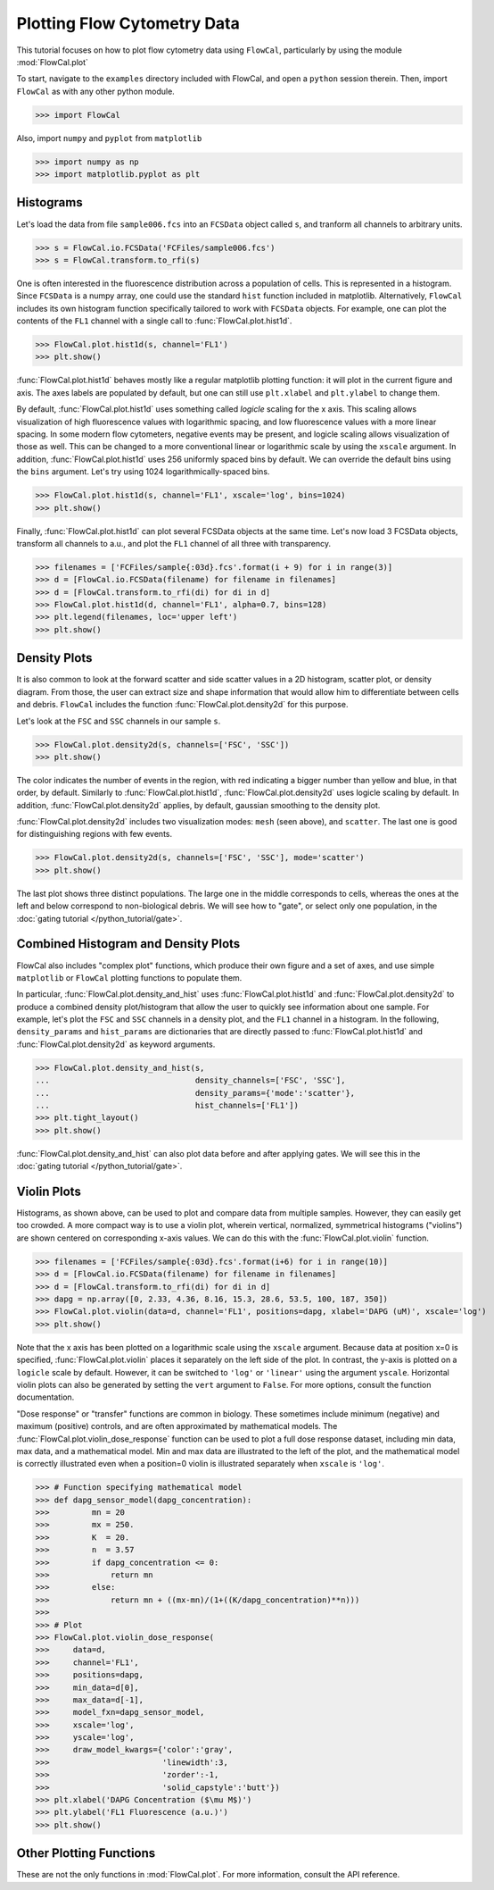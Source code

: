 Plotting Flow Cytometry Data
============================

This tutorial focuses on how to plot flow cytometry data using ``FlowCal``, particularly by using the module :mod:`FlowCal.plot`

To start, navigate to the ``examples`` directory included with FlowCal, and open a ``python`` session therein. Then, import ``FlowCal`` as with any other python module.

>>> import FlowCal

Also, import ``numpy`` and ``pyplot`` from ``matplotlib``

>>> import numpy as np
>>> import matplotlib.pyplot as plt

Histograms
----------

Let's load the data from file ``sample006.fcs`` into an ``FCSData`` object called ``s``, and tranform all channels to arbitrary units.

>>> s = FlowCal.io.FCSData('FCFiles/sample006.fcs')
>>> s = FlowCal.transform.to_rfi(s)

One is often interested in the fluorescence distribution across a population of cells. This is represented in a histogram. Since ``FCSData`` is a numpy array, one could use the standard ``hist`` function included in matplotlib. Alternatively, ``FlowCal`` includes its own histogram function specifically tailored to work with ``FCSData`` objects. For example, one can plot the contents of the ``FL1`` channel with a single call to :func:`FlowCal.plot.hist1d`.

>>> FlowCal.plot.hist1d(s, channel='FL1')
>>> plt.show()

.. image:: /_static/img/python_tutorial/python_tutorial_plot_hist1d_1.png

:func:`FlowCal.plot.hist1d` behaves mostly like a regular matplotlib plotting function: it will plot in the current figure and axis. The axes labels are populated by default, but one can still use ``plt.xlabel`` and ``plt.ylabel`` to change them.

By default, :func:`FlowCal.plot.hist1d` uses something called *logicle* scaling for the x axis. This scaling allows visualization of high fluorescence values with logarithmic spacing, and low fluorescence values with a more linear spacing. In some modern flow cytometers, negative events may be present, and logicle scaling allows visualization of those as well. This can be changed to a more conventional linear or logarithmic scale by using the ``xscale`` argument. In addition, :func:`FlowCal.plot.hist1d` uses 256 uniformly spaced bins by default. We can override the default bins using the ``bins`` argument. Let's try using 1024 logarithmically-spaced bins.

>>> FlowCal.plot.hist1d(s, channel='FL1', xscale='log', bins=1024)
>>> plt.show()

.. image:: /_static/img/python_tutorial/python_tutorial_plot_hist1d_2.png

Finally, :func:`FlowCal.plot.hist1d` can plot several FCSData objects at the same time. Let's now load 3 FCSData objects, transform all channels to a.u., and plot the ``FL1`` channel of all three with transparency.

>>> filenames = ['FCFiles/sample{:03d}.fcs'.format(i + 9) for i in range(3)]
>>> d = [FlowCal.io.FCSData(filename) for filename in filenames]
>>> d = [FlowCal.transform.to_rfi(di) for di in d]
>>> FlowCal.plot.hist1d(d, channel='FL1', alpha=0.7, bins=128)
>>> plt.legend(filenames, loc='upper left')
>>> plt.show()

.. image:: /_static/img/python_tutorial/python_tutorial_plot_hist1d_3.png

Density Plots
-------------

It is also common to look at the forward scatter and side scatter values in a 2D histogram, scatter plot, or density diagram. From those, the user can extract size and shape information that would allow him to differentiate between cells and debris. ``FlowCal`` includes the function :func:`FlowCal.plot.density2d` for this purpose.

Let's look at the ``FSC`` and ``SSC`` channels in our sample ``s``.

>>> FlowCal.plot.density2d(s, channels=['FSC', 'SSC'])
>>> plt.show()

.. image:: /_static/img/python_tutorial/python_tutorial_plot_density_2d_1.png

The color indicates the number of events in the region, with red indicating a bigger number than yellow and blue, in that order, by default. Similarly to :func:`FlowCal.plot.hist1d`, :func:`FlowCal.plot.density2d` uses logicle scaling by default. In addition, :func:`FlowCal.plot.density2d` applies, by default, gaussian smoothing to the density plot.

:func:`FlowCal.plot.density2d` includes two visualization modes: ``mesh`` (seen above), and ``scatter``. The last one is good for distinguishing regions with few events.

>>> FlowCal.plot.density2d(s, channels=['FSC', 'SSC'], mode='scatter')
>>> plt.show()

.. image:: /_static/img/python_tutorial/python_tutorial_plot_density_2d_2.png

The last plot shows three distinct populations. The large one in the middle corresponds to cells, whereas the ones at the left and below correspond to non-biological debris. We will see how to "gate", or select only one population, in the :doc:`gating tutorial </python_tutorial/gate>`.

Combined Histogram and Density Plots
------------------------------------

FlowCal also includes "complex plot" functions, which produce their own figure and a set of axes, and use simple ``matplotlib`` or ``FlowCal`` plotting functions to populate them.

In particular, :func:`FlowCal.plot.density_and_hist` uses :func:`FlowCal.plot.hist1d` and :func:`FlowCal.plot.density2d` to produce a combined density plot/histogram that allow the user to quickly see information about one sample. For example, let's plot the ``FSC`` and ``SSC`` channels in a density plot, and the ``FL1`` channel in a histogram. In the following, ``density_params`` and ``hist_params`` are dictionaries that are directly passed to :func:`FlowCal.plot.hist1d` and :func:`FlowCal.plot.density2d` as keyword arguments.

>>> FlowCal.plot.density_and_hist(s,
...                               density_channels=['FSC', 'SSC'],
...                               density_params={'mode':'scatter'},
...                               hist_channels=['FL1'])
>>> plt.tight_layout()
>>> plt.show()

.. image:: /_static/img/python_tutorial/python_tutorial_plot_density_and_hist_1.png

:func:`FlowCal.plot.density_and_hist` can also plot data before and after applying gates. We will see this in the :doc:`gating tutorial </python_tutorial/gate>`.

Violin Plots
------------

Histograms, as shown above, can be used to plot and compare data from multiple samples. However, they can easily get too crowded. A more compact way is to use a violin plot, wherein vertical, normalized, symmetrical histograms ("violins") are shown centered on corresponding x-axis values. We can do this with the :func:`FlowCal.plot.violin` function.

>>> filenames = ['FCFiles/sample{:03d}.fcs'.format(i+6) for i in range(10)]
>>> d = [FlowCal.io.FCSData(filename) for filename in filenames]
>>> d = [FlowCal.transform.to_rfi(di) for di in d]
>>> dapg = np.array([0, 2.33, 4.36, 8.16, 15.3, 28.6, 53.5, 100, 187, 350])
>>> FlowCal.plot.violin(data=d, channel='FL1', positions=dapg, xlabel='DAPG (uM)', xscale='log')
>>> plt.show()

.. image:: /_static/img/python_tutorial/python_tutorial_plot_violin_1.png

Note that the x axis has been plotted on a logarithmic scale using the ``xscale`` argument. Because data at position x=0 is specified, :func:`FlowCal.plot.violin` places it separately on the left side of the plot. In contrast, the y-axis is plotted on a ``logicle`` scale by default. However, it can be switched to ``'log'`` or ``'linear'`` using the argument ``yscale``. Horizontal violin plots can also be generated by setting the ``vert`` argument to ``False``. For more options, consult the function documentation.

"Dose response" or "transfer" functions are common in biology. These sometimes include minimum (negative) and maximum (positive) controls, and are often approximated by mathematical models. The :func:`FlowCal.plot.violin_dose_response` function can be used to plot a full dose response dataset, including min data, max data, and a mathematical model. Min and max data are illustrated to the left of the plot, and the mathematical model is correctly illustrated even when a position=0 violin is illustrated separately when ``xscale`` is ``'log'``.

>>> # Function specifying mathematical model
>>> def dapg_sensor_model(dapg_concentration):
>>>         mn = 20
>>>         mx = 250.
>>>         K  = 20.
>>>         n  = 3.57
>>>         if dapg_concentration <= 0:
>>>             return mn
>>>         else:
>>>             return mn + ((mx-mn)/(1+((K/dapg_concentration)**n)))
>>>
>>> # Plot
>>> FlowCal.plot.violin_dose_response(
>>>     data=d,
>>>     channel='FL1',
>>>     positions=dapg,
>>>     min_data=d[0],
>>>     max_data=d[-1],
>>>     model_fxn=dapg_sensor_model,
>>>     xscale='log',
>>>     yscale='log',
>>>     draw_model_kwargs={'color':'gray',
>>>                        'linewidth':3,
>>>                        'zorder':-1,
>>>                        'solid_capstyle':'butt'})
>>> plt.xlabel('DAPG Concentration ($\mu M$)')
>>> plt.ylabel('FL1 Fluorescence (a.u.)')
>>> plt.show()

.. image:: /_static/img/python_tutorial/python_tutorial_plot_violin_2.png

Other Plotting Functions
------------------------
These are not the only functions in :mod:`FlowCal.plot`. For more information, consult the API reference.
